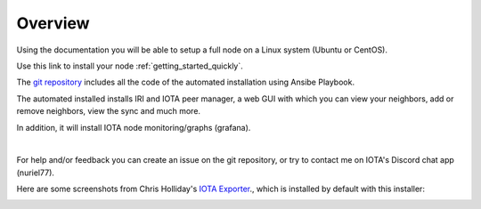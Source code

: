 .. _overview:

Overview
********

Using the documentation you will be able to setup a full node on a Linux system (Ubuntu or CentOS).

Use this link to install your node :ref:`getting_started_quickly`.


The `git repository <https://github.com/nuriel77/iri-playbook>`_ includes all the code of the automated installation using Ansibe Playbook.

The automated installed installs IRI and IOTA peer manager, a web GUI with which you can view your neighbors, add or remove neighbors, view the sync and much more.

In addition, it will install IOTA node monitoring/graphs (grafana).

|


For help and/or feedback you can create an issue on the git repository, or try to contact me on IOTA's Discord chat app (nuriel77).

Here are some screenshots from Chris Holliday's `IOTA Exporter <https://github.com/crholliday/iota-prom-exporter>`_., which is installed by default with this installer:


.. image:: https://raw.githubusercontent.com/crholliday/iota-prom-exporter/master/images/top.png
   :alt: top screen shot

.. image:: https://raw.githubusercontent.com/crholliday/iota-prom-exporter/master/images/market_all_neighbors.png
   :alt: middle screen shot

.. image:: https://raw.githubusercontent.com/crholliday/iota-prom-exporter/master/images/neighbors.png
   :alt: bottom screen shot
